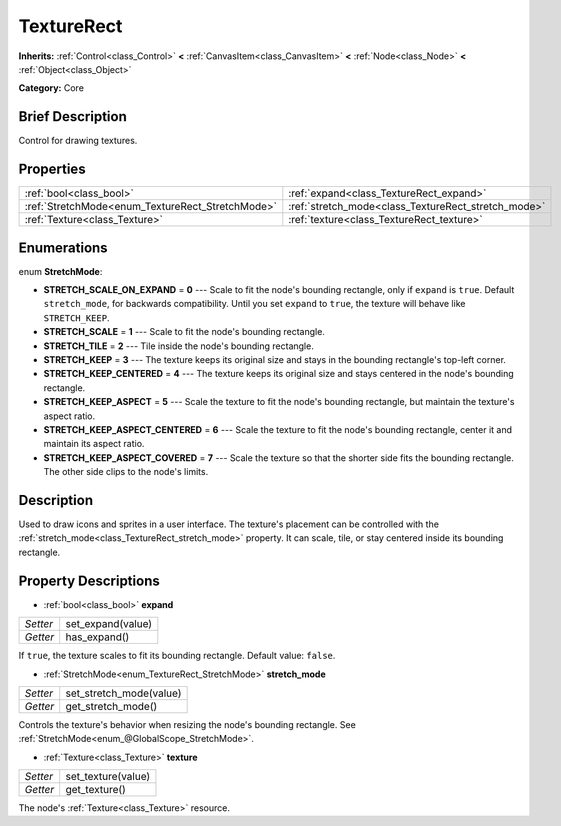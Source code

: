 .. Generated automatically by doc/tools/makerst.py in Godot's source tree.
.. DO NOT EDIT THIS FILE, but the TextureRect.xml source instead.
.. The source is found in doc/classes or modules/<name>/doc_classes.

.. _class_TextureRect:

TextureRect
===========

**Inherits:** :ref:`Control<class_Control>` **<** :ref:`CanvasItem<class_CanvasItem>` **<** :ref:`Node<class_Node>` **<** :ref:`Object<class_Object>`

**Category:** Core

Brief Description
-----------------

Control for drawing textures.

Properties
----------

+--------------------------------------------------+-----------------------------------------------------+
| :ref:`bool<class_bool>`                          | :ref:`expand<class_TextureRect_expand>`             |
+--------------------------------------------------+-----------------------------------------------------+
| :ref:`StretchMode<enum_TextureRect_StretchMode>` | :ref:`stretch_mode<class_TextureRect_stretch_mode>` |
+--------------------------------------------------+-----------------------------------------------------+
| :ref:`Texture<class_Texture>`                    | :ref:`texture<class_TextureRect_texture>`           |
+--------------------------------------------------+-----------------------------------------------------+

Enumerations
------------

.. _enum_TextureRect_StretchMode:

enum **StretchMode**:

- **STRETCH_SCALE_ON_EXPAND** = **0** --- Scale to fit the node's bounding rectangle, only if ``expand`` is ``true``. Default ``stretch_mode``, for backwards compatibility. Until you set ``expand`` to ``true``, the texture will behave like ``STRETCH_KEEP``.

- **STRETCH_SCALE** = **1** --- Scale to fit the node's bounding rectangle.

- **STRETCH_TILE** = **2** --- Tile inside the node's bounding rectangle.

- **STRETCH_KEEP** = **3** --- The texture keeps its original size and stays in the bounding rectangle's top-left corner.

- **STRETCH_KEEP_CENTERED** = **4** --- The texture keeps its original size and stays centered in the node's bounding rectangle.

- **STRETCH_KEEP_ASPECT** = **5** --- Scale the texture to fit the node's bounding rectangle, but maintain the texture's aspect ratio.

- **STRETCH_KEEP_ASPECT_CENTERED** = **6** --- Scale the texture to fit the node's bounding rectangle, center it and maintain its aspect ratio.

- **STRETCH_KEEP_ASPECT_COVERED** = **7** --- Scale the texture so that the shorter side fits the bounding rectangle. The other side clips to the node's limits.

Description
-----------

Used to draw icons and sprites in a user interface. The texture's placement can be controlled with the :ref:`stretch_mode<class_TextureRect_stretch_mode>` property. It can scale, tile, or stay centered inside its bounding rectangle.

Property Descriptions
---------------------

.. _class_TextureRect_expand:

- :ref:`bool<class_bool>` **expand**

+----------+-------------------+
| *Setter* | set_expand(value) |
+----------+-------------------+
| *Getter* | has_expand()      |
+----------+-------------------+

If ``true``, the texture scales to fit its bounding rectangle. Default value: ``false``.

.. _class_TextureRect_stretch_mode:

- :ref:`StretchMode<enum_TextureRect_StretchMode>` **stretch_mode**

+----------+-------------------------+
| *Setter* | set_stretch_mode(value) |
+----------+-------------------------+
| *Getter* | get_stretch_mode()      |
+----------+-------------------------+

Controls the texture's behavior when resizing the node's bounding rectangle. See :ref:`StretchMode<enum_@GlobalScope_StretchMode>`.

.. _class_TextureRect_texture:

- :ref:`Texture<class_Texture>` **texture**

+----------+--------------------+
| *Setter* | set_texture(value) |
+----------+--------------------+
| *Getter* | get_texture()      |
+----------+--------------------+

The node's :ref:`Texture<class_Texture>` resource.

